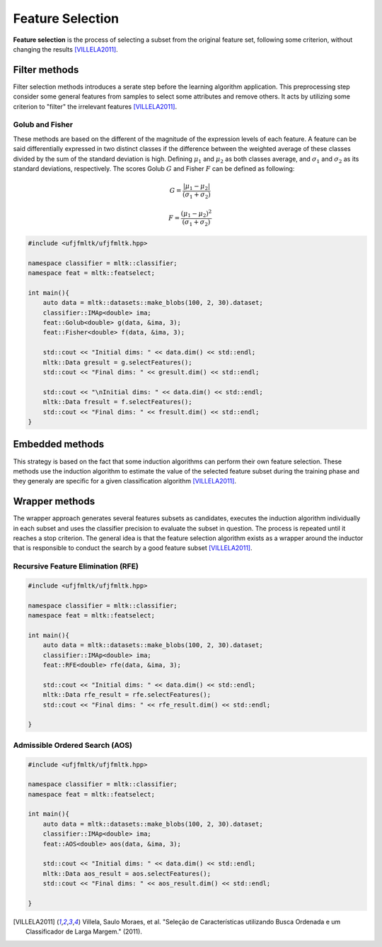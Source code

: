 =================
Feature Selection
=================

**Feature selection** is the process of selecting a subset from the original feature set,
following some criterion, without changing the results [VILLELA2011]_.


Filter methods
==============

Filter selection methods introduces a serate step before the learning algorithm application. This preprocessing
step consider some general features from samples to select some attributes and remove others. It acts by utilizing some
criterion to "filter" the irrelevant features [VILLELA2011]_.

Golub and Fisher
^^^^^^^^^^^^^^^^

These methods are based on the different of the magnitude of the expression levels of each feature.
A feature can be said differentially expressed in two distinct classes if the difference between the 
weighted average of these classes divided by the sum of the standard deviation is high. Defining :math:`\mu_1`
and :math:`\mu_2` as both classes average, and :math:`\sigma_1` and :math:`\sigma_2` as its standard deviations, respectively.
The scores Golub :math:`G` and Fisher :math:`F` can be defined as following:

.. math::

    G = \frac{| \mu_1 - \mu_2 |}{(\sigma_1 + \sigma_2)}

.. math::

    F = \frac{( \mu_1 - \mu_2 )^2}{(\sigma_1 + \sigma_2)}


.. code-block:: cpp

    #include <ufjfmltk/ufjfmltk.hpp>

    namespace classifier = mltk::classifier;
    namespace feat = mltk::featselect;

    int main(){
        auto data = mltk::datasets::make_blobs(100, 2, 30).dataset;
        classifier::IMAp<double> ima;
        feat::Golub<double> g(data, &ima, 3);
        feat::Fisher<double> f(data, &ima, 3);

        std::cout << "Initial dims: " << data.dim() << std::endl;
        mltk::Data gresult = g.selectFeatures();
        std::cout << "Final dims: " << gresult.dim() << std::endl;

        std::cout << "\nInitial dims: " << data.dim() << std::endl;
        mltk::Data fresult = f.selectFeatures();
        std::cout << "Final dims: " << fresult.dim() << std::endl;
    }

Embedded methods
================

This strategy is based on the fact that some induction algorithms can perform their 
own feature selection. These methods use the induction algorithm to estimate the value 
of the selected feature subset during the training phase and they generaly are specific
for a given classification algorithm [VILLELA2011]_.  

Wrapper methods
===============

The wrapper approach generates several features subsets as candidates, executes the induction 
algorithm individually in each subset and uses the classifier precision to evaluate the subset in
question. The process is repeated until it reaches a stop criterion. The general idea is that the 
feature selection algorithm exists as a wrapper around the inductor that is responsible to conduct 
the search by a good feature subset [VILLELA2011]_. 

Recursive Feature Elimination (RFE)
^^^^^^^^^^^^^^^^^^^^^^^^^^^^^^^^^^^

.. code-block:: cpp

    #include <ufjfmltk/ufjfmltk.hpp>

    namespace classifier = mltk::classifier;
    namespace feat = mltk::featselect;

    int main(){
        auto data = mltk::datasets::make_blobs(100, 2, 30).dataset;
        classifier::IMAp<double> ima;
        feat::RFE<double> rfe(data, &ima, 3);

        std::cout << "Initial dims: " << data.dim() << std::endl;
        mltk::Data rfe_result = rfe.selectFeatures();
        std::cout << "Final dims: " << rfe_result.dim() << std::endl;

    }


Admissible Ordered Search (AOS)
^^^^^^^^^^^^^^^^^^^^^^^^^^^^^^^

.. code-block:: cpp

    #include <ufjfmltk/ufjfmltk.hpp>

    namespace classifier = mltk::classifier;
    namespace feat = mltk::featselect;

    int main(){
        auto data = mltk::datasets::make_blobs(100, 2, 30).dataset;
        classifier::IMAp<double> ima;
        feat::AOS<double> aos(data, &ima, 3);

        std::cout << "Initial dims: " << data.dim() << std::endl;
        mltk::Data aos_result = aos.selectFeatures();
        std::cout << "Final dims: " << aos_result.dim() << std::endl;

    }

.. [VILLELA2011] Villela, Saulo Moraes, et al. "Seleção de Características utilizando Busca Ordenada e um Classificador de Larga Margem." (2011).
